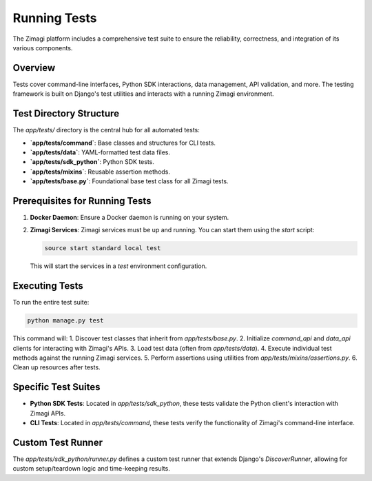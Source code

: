 Running Tests
=============

The Zimagi platform includes a comprehensive test suite to ensure the reliability, correctness, and integration of its various components.

Overview
--------
Tests cover command-line interfaces, Python SDK interactions, data management, API validation, and more. The testing framework is built on Django's test utilities and interacts with a running Zimagi environment.

Test Directory Structure
------------------------
The `app/tests/` directory is the central hub for all automated tests:

*   **`app/tests/command`**: Base classes and structures for CLI tests.
*   **`app/tests/data`**: YAML-formatted test data files.
*   **`app/tests/sdk_python`**: Python SDK tests.
*   **`app/tests/mixins`**: Reusable assertion methods.
*   **`app/tests/base.py`**: Foundational base test class for all Zimagi tests.

Prerequisites for Running Tests
-------------------------------
1.  **Docker Daemon**: Ensure a Docker daemon is running on your system.
2.  **Zimagi Services**: Zimagi services must be up and running. You can start them using the `start` script:

    .. code-block:: bash

        source start standard local test

    This will start the services in a `test` environment configuration.

Executing Tests
---------------
To run the entire test suite:

.. code-block:: bash

    python manage.py test

This command will:
1.  Discover test classes that inherit from `app/tests/base.py`.
2.  Initialize `command_api` and `data_api` clients for interacting with Zimagi's APIs.
3.  Load test data (often from `app/tests/data`).
4.  Execute individual test methods against the running Zimagi services.
5.  Perform assertions using utilities from `app/tests/mixins/assertions.py`.
6.  Clean up resources after tests.

Specific Test Suites
--------------------

*   **Python SDK Tests**: Located in `app/tests/sdk_python`, these tests validate the Python client's interaction with Zimagi APIs.
*   **CLI Tests**: Located in `app/tests/command`, these tests verify the functionality of Zimagi's command-line interface.

Custom Test Runner
------------------
The `app/tests/sdk_python/runner.py` defines a custom test runner that extends Django's `DiscoverRunner`, allowing for custom setup/teardown logic and time-keeping results.
